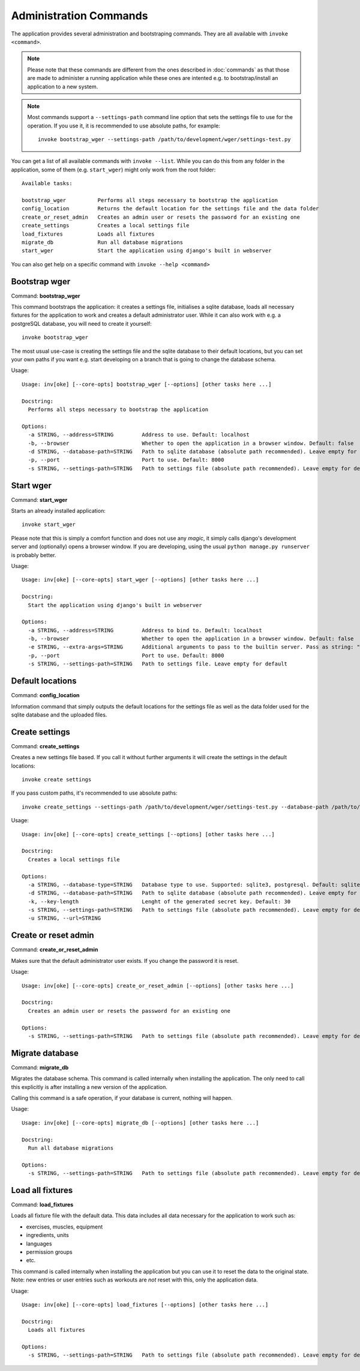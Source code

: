Administration Commands
=======================

The application provides several administration and bootstraping commands. They
are all available with ``invoke <command>``.


.. note::
    Please note that these commands are
    different from the ones described in :doc:`commands` as that those are made
    to administer a running application while these ones are intented e.g. to
    bootstrap/install an application to a new system.

.. note::
    Most commands support a ``--settings-path`` command line option that sets the
    settings file to use for the operation. If you use it, it is recommended to
    use absolute paths, for example::

        invoke bootstrap_wger --settings-path /path/to/development/wger/settings-test.py

You can get a list of all available commands with ``invoke --list``. While you can
do this from any folder in the application, some of them (e.g. ``start_wger``)
might only work from the root folder::

    Available tasks:

    bootstrap_wger          Performs all steps necessary to bootstrap the application
    config_location         Returns the default location for the settings file and the data folder
    create_or_reset_admin   Creates an admin user or resets the password for an existing one
    create_settings         Creates a local settings file
    load_fixtures           Loads all fixtures
    migrate_db              Run all database migrations
    start_wger              Start the application using django's built in webserver

You can also get help on a specific command with ``invoke --help <command>``


Bootstrap wger
--------------

Command: **bootstrap_wger**

This command bootstraps the application: it creates a settings file, initialises
a sqlite database, loads all necessary fixtures for the application to work and
creates a default administrator user. While it can also work with e.g. a postgreSQL
database, you will need to create it yourself::

    invoke bootstrap_wger

The most usual use-case is creating the settings file and the sqlite database to
their default locations, but you can set your own paths if you want e.g. start
developing on a branch that is going to change the database schema.

Usage::

    Usage: inv[oke] [--core-opts] bootstrap_wger [--options] [other tasks here ...]

    Docstring:
      Performs all steps necessary to bootstrap the application

    Options:
      -a STRING, --address=STRING         Address to use. Default: localhost
      -b, --browser                       Whether to open the application in a browser window. Default: false
      -d STRING, --database-path=STRING   Path to sqlite database (absolute path recommended). Leave empty for default
      -p, --port                          Port to use. Default: 8000
      -s STRING, --settings-path=STRING   Path to settings file (absolute path recommended). Leave empty for default


Start wger
----------

Command: **start_wger**

Starts an already installed application::

    invoke start_wger

Please note that this is simply a comfort function and does not use any *magic*,
it simply calls django's development server and (optionally) opens a browser
window. If you are developing, using the usual ``python manage.py runserver``
is probably better.

Usage::

    Usage: inv[oke] [--core-opts] start_wger [--options] [other tasks here ...]

    Docstring:
      Start the application using django's built in webserver

    Options:
      -a STRING, --address=STRING         Address to bind to. Default: localhost
      -b, --browser                       Whether to open the application in a browser window. Default: false
      -e STRING, --extra-args=STRING      Additional arguments to pass to the builtin server. Pass as string: "--arg1 --arg2=value". Default: none
      -p, --port                          Port to use. Default: 8000
      -s STRING, --settings-path=STRING   Path to settings file. Leave empty for default


Default locations
-----------------

Command: **config_location**

Information command that simply outputs the default locations for the settings
file as well as the data folder used for the sqlite database and the uploaded
files.


Create settings
---------------

Command: **create_settings**

Creates a new settings file based. If you call it without further arguments it
will create the settings in the default locations::

    invoke create settings

If you pass custom paths, it's recommended to use absolute paths::

    invoke create_settings --settings-path /path/to/development/wger/settings-test.py --database-path /path/to/development/wger/database-test.sqlite


Usage::

    Usage: inv[oke] [--core-opts] create_settings [--options] [other tasks here ...]

    Docstring:
      Creates a local settings file

    Options:
      -a STRING, --database-type=STRING   Database type to use. Supported: sqlite3, postgresql. Default: sqlite3
      -d STRING, --database-path=STRING   Path to sqlite database (absolute path recommended). Leave empty for default
      -k, --key-length                    Lenght of the generated secret key. Default: 30
      -s STRING, --settings-path=STRING   Path to settings file (absolute path recommended). Leave empty for default
      -u STRING, --url=STRING



Create or reset admin
---------------------

Command: **create_or_reset_admin**

Makes sure that the default administrator user exists. If you change the password
it is reset.


Usage::

    Usage: inv[oke] [--core-opts] create_or_reset_admin [--options] [other tasks here ...]

    Docstring:
      Creates an admin user or resets the password for an existing one

    Options:
      -s STRING, --settings-path=STRING   Path to settings file (absolute path recommended). Leave empty for default



Migrate database
----------------

Command: **migrate_db**

Migrates the database schema. This command is called internally when installing
the application. The only need to call this explicitly is after installing a new
version of the application.

Calling this command is a safe operation, if your database is current, nothing
will happen.


Usage::

    Usage: inv[oke] [--core-opts] migrate_db [--options] [other tasks here ...]

    Docstring:
      Run all database migrations

    Options:
      -s STRING, --settings-path=STRING   Path to settings file (absolute path recommended). Leave empty for default



Load all fixtures
-----------------

Command: **load_fixtures**

Loads all fixture file with the default data. This data includes all data necessary
for the application to work such as:

* exercises, muscles, equipment
* ingredients, units
* languages
* permission groups
* etc.

This command is called internally when installing the application but you can use
it to reset the data to the original state. Note: new entries or user entries such
as workouts are *not* reset with this, only the application data.

Usage::

    Usage: inv[oke] [--core-opts] load_fixtures [--options] [other tasks here ...]

    Docstring:
      Loads all fixtures

    Options:
      -s STRING, --settings-path=STRING   Path to settings file (absolute path recommended). Leave empty for default

